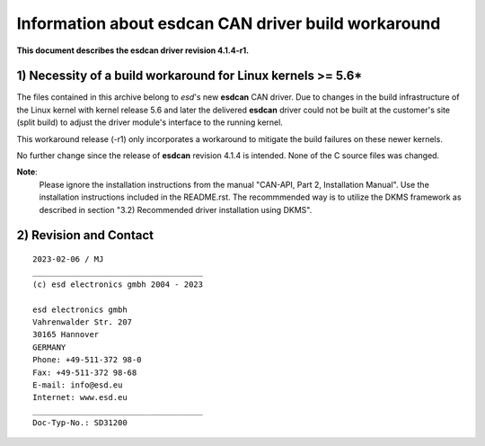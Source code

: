 >>>>>>>>>>>>>>>>>>>>>>>>>>>>>>>>>>>>>>>>>>>>>>>>>>>>>>>>>>>>>>>>>>>>
        Information about esdcan CAN driver build workaround
>>>>>>>>>>>>>>>>>>>>>>>>>>>>>>>>>>>>>>>>>>>>>>>>>>>>>>>>>>>>>>>>>>>>

**This document describes the esdcan driver revision 4.1.4-r1.**

.. This document is formatted as reStructuredText (*.rst).


_`1)` Necessity of a build workaround for Linux kernels >= 5.6*
++++++++++++++++++++++++++++++++++++++++++++++++++++++++++++++++++++++

The files contained in this archive belong to *esd*'s new **esdcan** CAN driver.
Due to changes in the build infrastructure of the Linux kernel with
kernel release 5.6 and later the delivered **esdcan** driver could not
be built at the customer's site (split build) to adjust the driver module's
interface to the running kernel.

This workaround release (-r1) only incorporates a workaround to mitigate
the build failures on these newer kernels.

No further change since the release of **esdcan** revision 4.1.4 is intended.
None of the C source files was changed.

**Note**:
    Please ignore the installation instructions from the manual
    "CAN-API, Part 2, Installation Manual". Use the installation instructions
    included in the README.rst. The recommmended way is to utilize the
    DKMS framework as described in section "3.2) Recommended driver 
    installation using DKMS".


_`2)` Revision and Contact
++++++++++++++++++++++++++++++++++++++++++++++++++++++++++++++++++++++
::

  2023-02-06 / MJ
  ____________________________________
  (c) esd electronics gmbh 2004 - 2023

  esd electronics gmbh
  Vahrenwalder Str. 207
  30165 Hannover
  GERMANY
  Phone: +49-511-372 98-0
  Fax: +49-511-372 98-68
  E-mail: info@esd.eu
  Internet: www.esd.eu
  ____________________________________
  Doc-Typ-No.: SD31200

.. Automatic section numbering only to check the manual one.
.. .. sectnum::
..     :suffix: )
..     :start: 0
